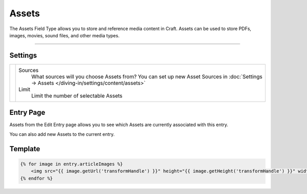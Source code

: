 Assets
======

The Assets Field Type allows you to store and reference media content in Craft.  Assets can be used to store PDFs, images, movies, sound files, and other media types.

--------

Settings
--------

.. |settings| image:: ../../../_static/images/diving-in/fields/assets-settings.png
   :alt: Assets Settings
   :scale: 100%
   :width: 250px

+------------+------------------------------------------------------------------------------------------------------+
| |settings| | Sources                                                                                              |
|            |    What sources will you choose Assets from?                                                         |
|            |    You can set up new Asset Sources in :doc:`Settings → Assets </diving-in/settings/content/assets>` |
|            |                                                                                                      |
|            | Limit                                                                                                |
|            |    Limit the number of selectable Assets                                                             |
+------------+------------------------------------------------------------------------------------------------------+

Entry Page
----------

Assets from the Edit Entry page allows you to see which Assets are currently associated with this entry.

.. image:: ../../../_static/images/diving-in/fields/assets-entry.png
   :alt: Assets Entry Page
   :scale: 100%
   :width: 100%

You can also add new Assets to the current entry.

.. image:: ../../../_static/images/diving-in/fields/assets-entry-add.png
   :alt: Assets Add Entry Page
   :scale: 100%
   :width: 100%


Template
----------

.. code-block:: html

    {% for image in entry.articleImages %}
        <img src="{{ image.getUrl('transformHandle') }}" height="{{ image.getHeight('transformHandle') }}" width="{{ image.getWidth('transformHandle') }}" alt="{{ entry.title }}">
    {% endfor %}
